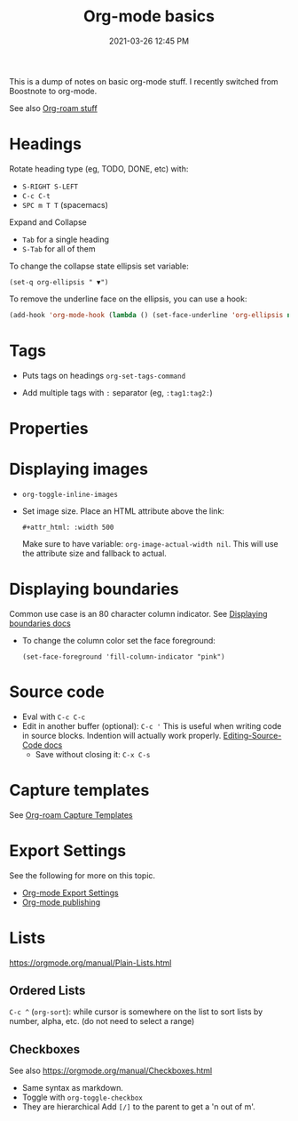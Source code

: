 :PROPERTIES:
:ID:       E67BF8C6-A54C-4E71-A9B3-F2FE1D14632A
:END:
#+title: Org-mode basics
#+date: 2021-03-26 12:45 PM
#+updated: 2023-01-23 12:32 PM
#+filetags: :org_mode:

This is a dump of notes on basic org-mode stuff. I recently switched from
Boostnote to org-mode.

See also [[id:7514BB0A-9713-4C61-9FFD-6C93BC0F0374][Org-roam stuff]]   

* Headings
  Rotate heading type (eg, TODO, DONE, etc) with:
  - ~S-RIGHT S-LEFT~
  - ~C-c C-t~
  - ~SPC m T T~ (spacemacs)

  Expand and Collapse
  - ~Tab~ for a single heading
  - ~S-Tab~  for all of them

  To change the collapse state ellipsis set variable:

  ~(set-q org-ellipsis " ▼")~

  To remove the underline face on the ellipsis, you can use a hook:

  #+begin_src emacs-lisp
    (add-hook 'org-mode-hook (lambda () (set-face-underline 'org-ellipsis nil)))
  #+end_src

* Tags
  - Puts tags on headings
    ~org-set-tags-command~

  - Add multiple tags with ~:~ separator (eg, ~:tag1:tag2:~)

* Properties
  :PROPERTIES:
  :DESCRIPTION: This is a property. Set is with ~org-set-property~
  :END:

* Displaying images
  - ~org-toggle-inline-images~
  - Set image size. Place an HTML attribute above the link:

    ~#+attr_html: :width 500~

    Make sure to have variable: ~org-image-actual-width nil~. This will use the
    attribute size and fallback to actual.

* Displaying boundaries
  Common use case is an 80 character column indicator.
  See
  [[https://www.gnu.org/software/emacs/manual/html_node/emacs/Displaying-Boundaries.html][Displaying boundaries docs]]

  - To change the column color set the face foreground:
   #+begin_src elisp
     (set-face-foreground 'fill-column-indicator "pink")
   #+end_src
    
* Source code
  - Eval with ~C-c C-c~
  - Edit in another buffer (optional): ~C-c '~
    This is useful when writing code in source blocks. Indention will actually
    work properly.
    [[https://orgmode.org/manual/Editing-Source-Code.html][Editing-Source-Code docs]]
    - Save without closing it: ~C-x C-s~

* Capture templates
  See [[id:7514BB0A-9713-4C61-9FFD-6C93BC0F0374][Org-roam Capture Templates]]  

* Export Settings
  See the following for more on this topic.
  - [[id:EA505166-BE28-45D4-8390-343AC9B48D05][Org-mode Export Settings]]
  - [[file:20210414210731-org_mode_publishing.org][Org-mode publishing]] 
  
* Lists
  https://orgmode.org/manual/Plain-Lists.html
** Ordered Lists
   ~C-c ^~ (~org-sort~): while cursor is somewhere on the list to sort lists by
   number, alpha, etc. (do not need to select a range)
** Checkboxes
   See also https://orgmode.org/manual/Checkboxes.html
   - Same syntax as markdown.
   - Toggle with ~org-toggle-checkbox~
   - They are hierarchical Add ~[/]~ to the parent to get a 'n out of m'.
   
